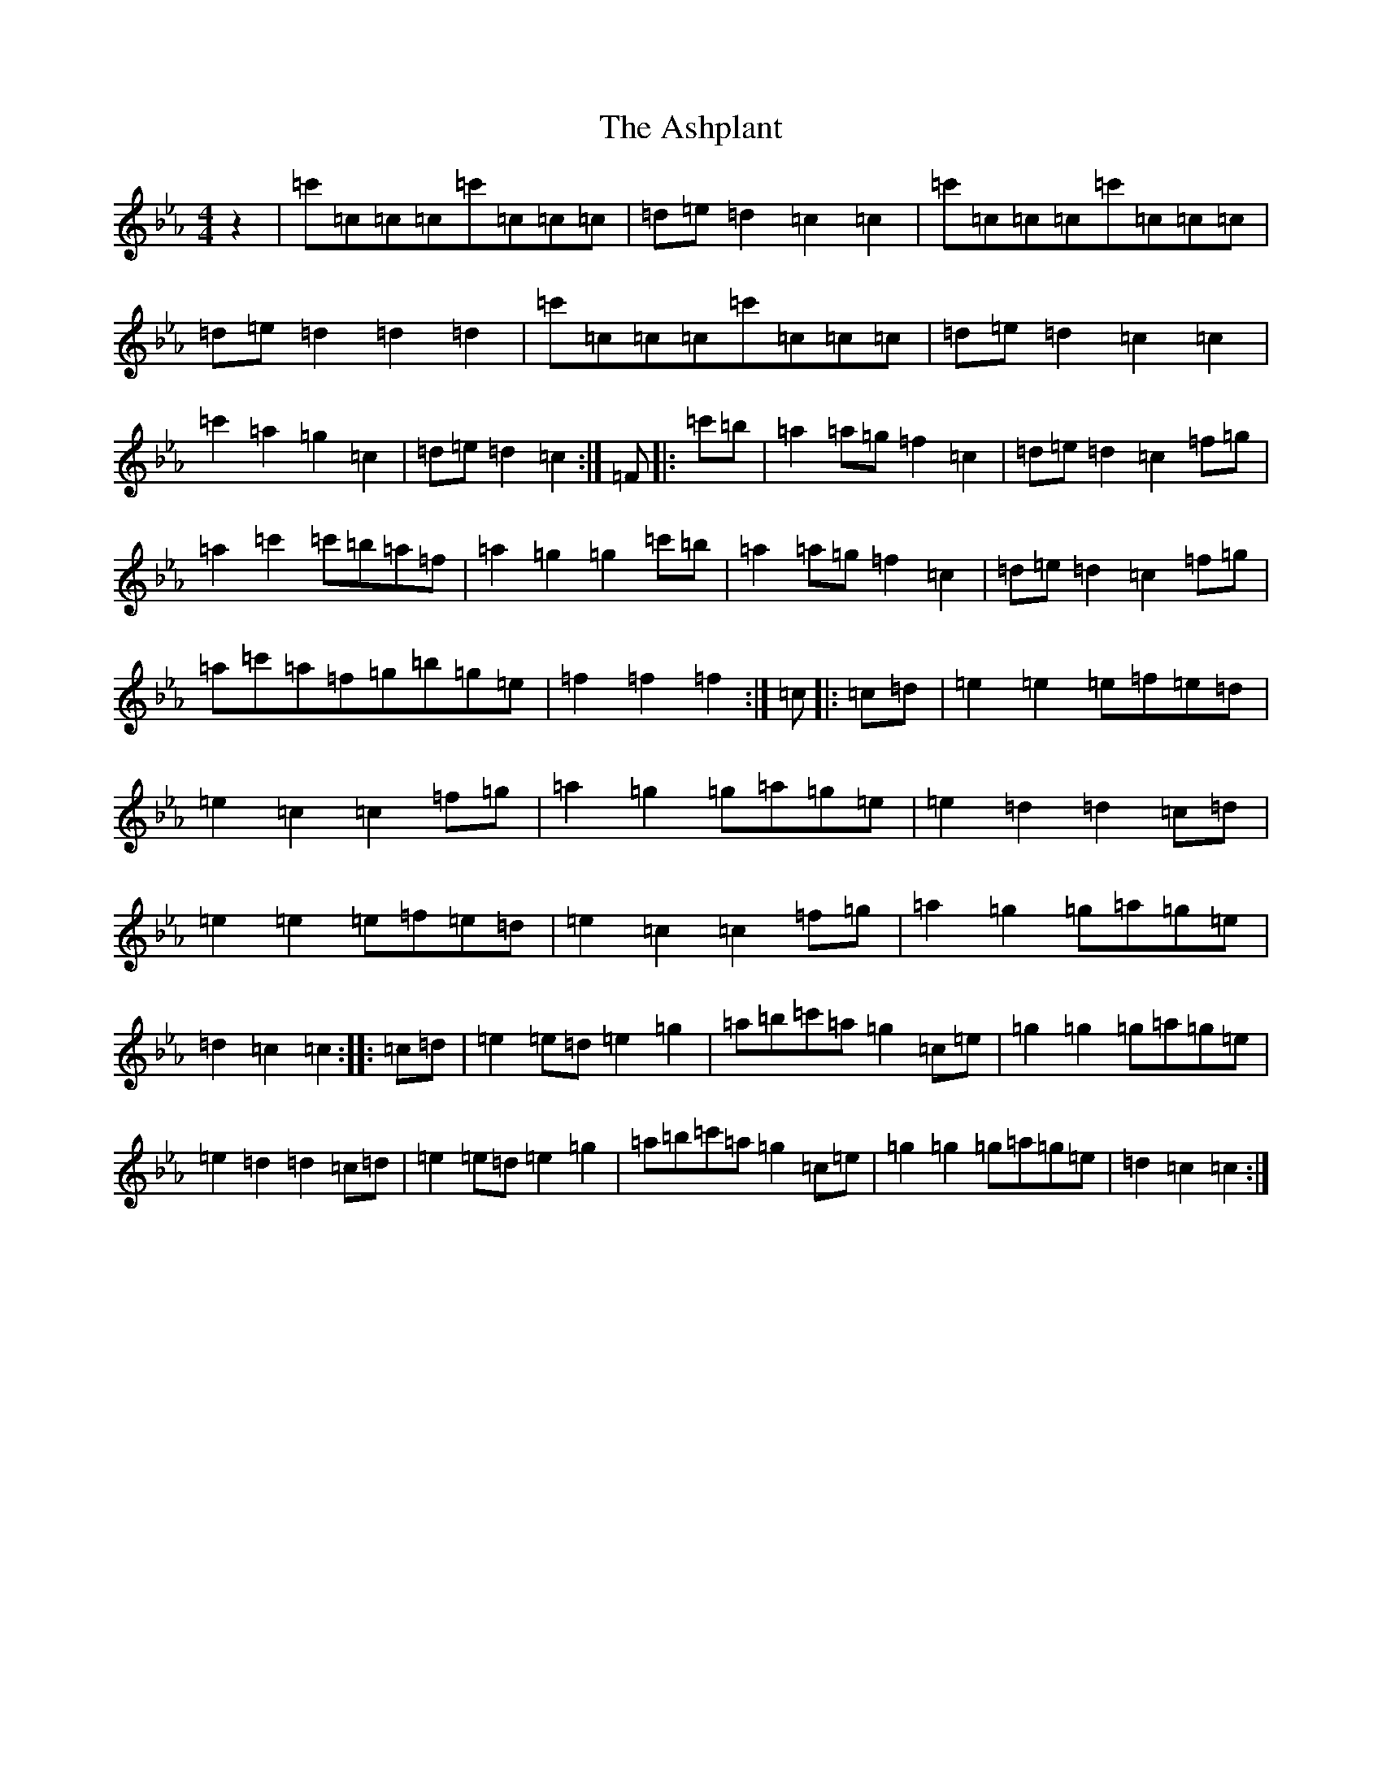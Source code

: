 X: 17952
T: Ashplant, The
S: https://thesession.org/tunes/5694#setting5694
R: reel
M:4/4
L:1/8
K: C minor
z2|=c'=c=c=c=c'=c=c=c|=d=e=d2=c2=c2|=c'=c=c=c=c'=c=c=c|=d=e=d2=d2=d2|=c'=c=c=c=c'=c=c=c|=d=e=d2=c2=c2|=c'2=a2=g2=c2|=d=e=d2=c2:|=F|:=c'=b|=a2=a=g=f2=c2|=d=e=d2=c2=f=g|=a2=c'2=c'=b=a=f|=a2=g2=g2=c'=b|=a2=a=g=f2=c2|=d=e=d2=c2=f=g|=a=c'=a=f=g=b=g=e|=f2=f2=f2:|=c|:=c=d|=e2=e2=e=f=e=d|=e2=c2=c2=f=g|=a2=g2=g=a=g=e|=e2=d2=d2=c=d|=e2=e2=e=f=e=d|=e2=c2=c2=f=g|=a2=g2=g=a=g=e|=d2=c2=c2:||:=c=d|=e2=e=d=e2=g2|=a=b=c'=a=g2=c=e|=g2=g2=g=a=g=e|=e2=d2=d2=c=d|=e2=e=d=e2=g2|=a=b=c'=a=g2=c=e|=g2=g2=g=a=g=e|=d2=c2=c2:|